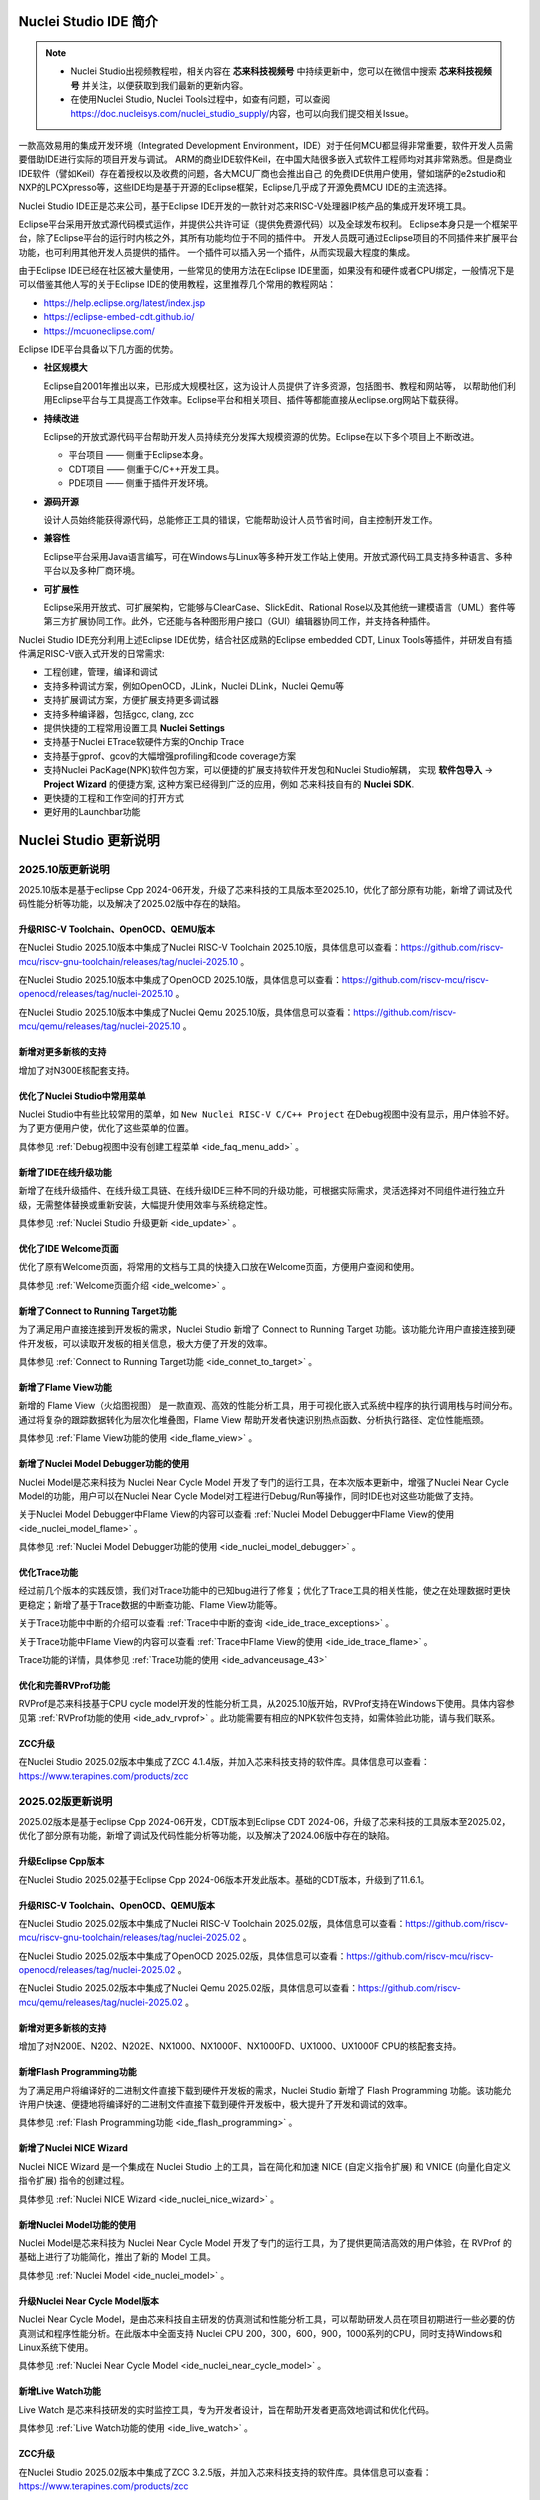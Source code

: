 .. _intro:

Nuclei Studio IDE 简介
=======================

.. note::

   - Nuclei Studio出视频教程啦，相关内容在 **芯来科技视频号** 中持续更新中，您可以在微信中搜索 **芯来科技视频号** 并关注，以便获取到我们最新的更新内容。
   - 在使用Nuclei Studio, Nuclei Tools过程中，如查有问题，可以查阅 `https://doc.nucleisys.com/nuclei_studio_supply/ <https://doc.nucleisys.com/nuclei_studio_supply/>`__\ 内容，也可以向我们提交相关Issue。

一款高效易用的集成开发环境（Integrated Development Environment，IDE）对于任何MCU都显得非常重要，软件开发人员需要借助IDE进行实际的项目开发与调试。
ARM的商业IDE软件Keil，在中国大陆很多嵌入式软件工程师均对其非常熟悉。但是商业IDE软件（譬如Keil）存在着授权以及收费的问题，各大MCU厂商也会推出自己
的免费IDE供用户使用，譬如瑞萨的e2studio和NXP的LPCXpresso等，这些IDE均是基于开源的Eclipse框架，Eclipse几乎成了开源免费MCU IDE的主流选择。

Nuclei Studio IDE正是芯来公司，基于Eclipse IDE开发的一款针对芯来RISC-V处理器IP核产品的集成开发环境工具。

Eclipse平台采用开放式源代码模式运作，并提供公共许可证（提供免费源代码）以及全球发布权利。
Eclipse本身只是一个框架平台，除了Eclipse平台的运行时内核之外，其所有功能均位于不同的插件中。
开发人员既可通过Eclipse项目的不同插件来扩展平台功能，也可利用其他开发人员提供的插件。
一个插件可以插入另一个插件，从而实现最大程度的集成。

由于Eclipse IDE已经在社区被大量使用，一些常见的使用方法在Eclipse
IDE里面，如果没有和硬件或者CPU绑定，一般情况下是可以借鉴其他人写的关于Eclipse
IDE的使用教程，这里推荐几个常用的教程网站：

-  https://help.eclipse.org/latest/index.jsp

-  https://eclipse-embed-cdt.github.io/

-  https://mcuoneclipse.com/

Eclipse IDE平台具备以下几方面的优势。

-  **社区规模大**

   Eclipse自2001年推出以来，已形成大规模社区，这为设计人员提供了许多资源，包括图书、教程和网站等，
   以帮助他们利用Eclipse平台与工具提高工作效率。Eclipse平台和相关项目、插件等都能直接从eclipse.org网站下载获得。

-  **持续改进**

   Eclipse的开放式源代码平台帮助开发人员持续充分发挥大规模资源的优势。Eclipse在以下多个项目上不断改进。

   -  平台项目 —— 侧重于Eclipse本身。

   -  CDT项目  —— 侧重于C/C++开发工具。

   -  PDE项目  —— 侧重于插件开发环境。

-  **源码开源**

   设计人员始终能获得源代码，总能修正工具的错误，它能帮助设计人员节省时间，自主控制开发工作。

-  **兼容性**

   Eclipse平台采用Java语言编写，可在Windows与Linux等多种开发工作站上使用。开放式源代码工具支持多种语言、多种平台以及多种厂商环境。

-  **可扩展性**

   Eclipse采用开放式、可扩展架构，它能够与ClearCase、SlickEdit、Rational Rose以及其他统一建模语言（UML）套件等第三方扩展协同工作。此外，它还能与各种图形用户接口（GUI）编辑器协同工作，并支持各种插件。


Nuclei Studio IDE充分利用上述Eclipse IDE优势，结合社区成熟的Eclipse embedded CDT, Linux Tools等插件，并研发自有插件满足RISC-V嵌入式开发的日常需求:

- 工程创建，管理，编译和调试

- 支持多种调试方案，例如OpenOCD，JLink，Nuclei DLink，Nuclei Qemu等

- 支持扩展调试方案，方便扩展支持更多调试器

- 支持多种编译器，包括gcc, clang, zcc

- 提供快捷的工程常用设置工具 **Nuclei Settings**

- 支持基于Nuclei ETrace软硬件方案的Onchip Trace

- 支持基于gprof、gcov的大幅增强profiling和code coverage方案

- 支持Nuclei PacKage(NPK)软件包方案，可以便捷的扩展支持软件开发包和Nuclei Studio解耦，
  实现 **软件包导入** -> **Project Wizard** 的便捷方案, 这种方案已经得到广泛的应用，例如
  芯来科技自有的 **Nuclei SDK**.

- 更快捷的工程和工作空间的打开方式

- 更好用的Launchbar功能


Nuclei Studio 更新说明
=======================

.. _ide_changelog_202510:

2025.10版更新说明
-----------------

2025.10版本是基于eclipse Cpp 2024-06开发，升级了芯来科技的工具版本至2025.10，优化了部分原有功能，新增了调试及代码性能分析等功能，以及解决了2025.02版中存在的缺陷。


升级RISC-V Toolchain、OpenOCD、QEMU版本
~~~~~~~~~~~~~~~~~~~~~~~~~~~~~~~~~~~~~~~

在Nuclei Studio 2025.10版本中集成了Nuclei RISC-V Toolchain 2025.10版，具体信息可以查看：https://github.com/riscv-mcu/riscv-gnu-toolchain/releases/tag/nuclei-2025.10 。

在Nuclei Studio 2025.10版本中集成了OpenOCD 2025.10版，具体信息可以查看：https://github.com/riscv-mcu/riscv-openocd/releases/tag/nuclei-2025.10 。

在Nuclei Studio 2025.10版本中集成了Nuclei Qemu 2025.10版，具体信息可以查看：https://github.com/riscv-mcu/qemu/releases/tag/nuclei-2025.10 。

新增对更多新核的支持
~~~~~~~~~~~~~~~~~~~~

增加了对N300E核配套支持。

优化了Nuclei Studio中常用菜单
~~~~~~~~~~~~~~~~~~~~~~~~~~~~~~~

Nuclei Studio中有些比较常用的菜单，如 ``New Nuclei RISC-V C/C++ Project`` 在Debug视图中没有显示，用户体验不好。为了更方便用户使，优化了这些菜单的位置。

具体参见 :ref:`Debug视图中没有创建工程菜单 <ide_faq_menu_add>` 。

新增了IDE在线升级功能
~~~~~~~~~~~~~~~~~~~~~

新增了在线升级插件、在线升级工具链、在线升级IDE三种不同的升级功能，可根据实际需求，灵活选择对不同组件进行独立升级，无需整体替换或重新安装，大幅提升使用效率与系统稳定性。

具体参见 :ref:`Nuclei Studio 升级更新 <ide_update>` 。

优化了IDE Welcome页面
~~~~~~~~~~~~~~~~~~~~~

优化了原有Welcome页面，将常用的文档与工具的快捷入口放在Welcome页面，方便用户查阅和使用。

具体参见 :ref:`Welcome页面介绍 <ide_welcome>` 。

新增了Connect to Running Target功能
~~~~~~~~~~~~~~~~~~~~~~~~~~~~~~~~~~~

为了满足用户直接连接到开发板的需求，Nuclei Studio 新增了 Connect to Running Target 功能。该功能允许用户直接连接到硬件开发板，可以读取开发板的相关信息，极大方便了开发的效率。

具体参见 :ref:`Connect to Running Target功能 <ide_connet_to_target>` 。

新增了Flame View功能
~~~~~~~~~~~~~~~~~~~~~

新增的 Flame View（火焰图视图） 是一款直观、高效的性能分析工具，用于可视化嵌入式系统中程序的执行调用栈与时间分布。通过将复杂的跟踪数据转化为层次化堆叠图，Flame View 帮助开发者快速识别热点函数、分析执行路径、定位性能瓶颈。

具体参见 :ref:`Flame View功能的使用 <ide_flame_view>` 。

新增了Nuclei Model Debugger功能的使用
~~~~~~~~~~~~~~~~~~~~~~~~~~~~~~~~~~~~~~

Nuclei Model是芯来科技为 Nuclei Near Cycle Model 开发了专门的运行工具，在本次版本更新中，增强了Nuclei Near Cycle Model的功能，用户可以在Nuclei Near Cycle Model对工程进行Debug/Run等操作，同时IDE也对这些功能做了支持。


关于Nuclei Model Debugger中Flame View的内容可以查看 :ref:`Nuclei Model Debugger中Flame View的使用 <ide_nuclei_model_flame>` 。

具体参见 :ref:`Nuclei Model Debugger功能的使用 <ide_nuclei_model_debugger>` 。

优化Trace功能
~~~~~~~~~~~~~~

经过前几个版本的实践反馈，我们对Trace功能中的已知bug进行了修复；优化了Trace工具的相关性能，使之在处理数据时更快更稳定；新增了基于Trace数据的中断查功能、Flame View功能等。

关于Trace功能中中断的介绍可以查看 :ref:`Trace中中断的查询 <ide_ide_trace_exceptions>` 。

关于Trace功能中Flame View的内容可以查看 :ref:`Trace中Flame View的使用 <ide_ide_trace_flame>` 。

Trace功能的详情，具体参见 :ref:`Trace功能的使用 <ide_advanceusage_43>` 

优化和完善RVProf功能
~~~~~~~~~~~~~~~~~~~~

RVProf是芯来科技基于CPU cycle model开发的性能分析工具，从2025.10版开始，RVProf支持在Windows下使用。具体内容参见第 :ref:`RVProf功能的使用 <ide_adv_rvprof>` 。此功能需要有相应的NPK软件包支持，如需体验此功能，请与我们联系。

ZCC升级
~~~~~~~~~

在Nuclei Studio 2025.02版本中集成了ZCC 4.1.4版，并加入芯来科技支持的软件库。具体信息可以查看：https://www.terapines.com/products/zcc


.. _ide_changelog_202502:

2025.02版更新说明
-----------------

2025.02版本是基于eclipse Cpp 2024-06开发，CDT版本到Eclipse CDT 2024-06，升级了芯来科技的工具版本至2025.02，优化了部分原有功能，新增了调试及代码性能分析等功能，以及解决了2024.06版中存在的缺陷。

升级Eclipse Cpp版本
~~~~~~~~~~~~~~~~~~~

在Nuclei Studio 2025.02基于Eclipse Cpp 2024-06版本开发此版本。基础的CDT版本，升级到了11.6.1。

升级RISC-V Toolchain、OpenOCD、QEMU版本
~~~~~~~~~~~~~~~~~~~~~~~~~~~~~~~~~~~~~~~

在Nuclei Studio 2025.02版本中集成了Nuclei RISC-V Toolchain 2025.02版，具体信息可以查看：https://github.com/riscv-mcu/riscv-gnu-toolchain/releases/tag/nuclei-2025.02 。

在Nuclei Studio 2025.02版本中集成了OpenOCD 2025.02版，具体信息可以查看：https://github.com/riscv-mcu/riscv-openocd/releases/tag/nuclei-2025.02 。

在Nuclei Studio 2025.02版本中集成了Nuclei Qemu 2025.02版，具体信息可以查看：https://github.com/riscv-mcu/qemu/releases/tag/nuclei-2025.02 。

新增对更多新核的支持
~~~~~~~~~~~~~~~~~~~~

增加了对N200E、N202、N202E、NX1000、NX1000F、NX1000FD、UX1000、UX1000F CPU的核配套支持。

新增Flash Programming功能
~~~~~~~~~~~~~~~~~~~~~~~~~~~

为了满足用户将编译好的二进制文件直接下载到硬件开发板的需求，Nuclei Studio 新增了 Flash Programming 功能。该功能允许用户快速、便捷地将编译好的二进制文件直接下载到硬件开发板中，极大提升了开发和调试的效率。

具体参见 :ref:`Flash Programming功能 <ide_flash_programming>` 。

新增了Nuclei NICE Wizard
~~~~~~~~~~~~~~~~~~~~~~~~~

Nuclei NICE Wizard 是一个集成在 Nuclei Studio 上的工具，旨在简化和加速 NICE (自定义指令扩展) 和 VNICE (向量化自定义指令扩展) 指令的创建过程。

具体参见 :ref:`Nuclei NICE Wizard <ide_nuclei_nice_wizard>` 。

新增Nuclei Model功能的使用
~~~~~~~~~~~~~~~~~~~~~~~~~~

Nuclei Model是芯来科技为 Nuclei Near Cycle Model 开发了专门的运行工具，为了提供更简洁高效的用户体验，在 RVProf 的基础上进行了功能简化，推出了新的 Model 工具。

具体参见 :ref:`Nuclei Model <ide_nuclei_model>` 。


升级Nuclei Near Cycle Model版本
~~~~~~~~~~~~~~~~~~~~~~~~~~~~~~~~~

Nuclei Near Cycle Model，是由芯来科技自主研发的仿真测试和性能分析工具，可以帮助研发人员在项目初期进行一些必要的仿真测试和程序性能分析。在此版本中全面支持 Nuclei CPU 200，300，600，900，1000系列的CPU，同时支持Windows和Linux系统下使用。

具体参见 :ref:`Nuclei Near Cycle Model <ide_nuclei_near_cycle_model>` 。

新增Live Watch功能
~~~~~~~~~~~~~~~~~~~~

Live Watch 是芯来科技研发的实时监控工具，专为开发者设计，旨在帮助开发者更高效地调试和优化代码。

具体参见 :ref:`Live Watch功能的使用 <ide_live_watch>` 。


ZCC升级
~~~~~~~~~

在Nuclei Studio 2025.02版本中集成了ZCC 3.2.5版，并加入芯来科技支持的软件库。具体信息可以查看：https://www.terapines.com/products/zcc

.. _ide_changelog_202406:

2024.06版更新说明
-----------------

本版本是一次比较重大的版本升级，2024.06版本升级了CDT版本到Eclipse CDT 2024-06，升级了芯来科技的工具版本至2024.06，优化了部分原有功能，新增了调试及代码性能分析等功能，以及解决了2024.02版中存在的缺陷。

升级Eclipse CDT版本
~~~~~~~~~~~~~~~~~~~

在Nuclei Studio 2024.06版本中基础的CDT版本，升级到了11.6.0，并基于Eclipse CDT 2024-06版本开发此版本。

升级RISC-V Toolchain、OpenOCD、QEMU版本
~~~~~~~~~~~~~~~~~~~~~~~~~~~~~~~~~~~~~~~

在Nuclei Studio 2024.06版本中集成了Nuclei RISC-V Toolchain 2024.06版，具体信息可以查看：https://github.com/riscv-mcu/riscv-gnu-toolchain/releases/tag/nuclei-2024.06 。

在Nuclei Studio 2024.06版本中集成了OpenOCD 2024.06版，具体信息可以查看：https://github.com/riscv-mcu/riscv-openocd/releases/tag/nuclei-2024.06 。

在Nuclei Studio 2024.06版本中集成了Nuclei Qemu 2024.06版，具体信息可以查看：https://github.com/riscv-mcu/qemu/releases/tag/nuclei-2024.06 。

新增对U600和UX1000的支持
~~~~~~~~~~~~~~~~~~~~~~~~

配合U600和UX1000核的发布，同步增加了对U600和UX1000核配套支持。

优化NPK软件包管理
~~~~~~~~~~~~~~~~~

优化Nuclei Package Management中对NPK包依赖的管理，使其更易使用；优化了部分NPK包安装的提示信息及日志，提高NPK包管理的使用体验。具体参见 :ref:`NPK软件包管理 <ide_npk_package_management>` 。

.. note::

   注意：本次版本升级，变更了NPK包管理的配置，在2024.02版及之前版本中安装的NPK包在2024.06版NucleiStudio无法识别，用户需重新下载安装NPK包。

增加和优化部分编译选项
~~~~~~~~~~~~~~~~~~~~~~

在Properties 和 Nuclei Settings页面内，在Optimization Level中新增 -Oz选项；在GNU RISC-V Cross C++ Linker的Libraries页新增对group libraries的支持, 参见 :ref:`工程编译链接C库找不到符号报错 <ide_faq_36>` 。

优化调式模式切换
~~~~~~~~~~~~~~~~

NucleiStudio支持多种调试模式，如OpenOCD、Jlink、Dlink、Custom等，同时还有Qemu等仿真器，为了方便用户在多工程多种模式之间切换，优化了调式模式的切换，具体内容参见 :ref:`调试模式管理 <ide_projectrun_1>` 。

优化和完善DLink Debug调试
~~~~~~~~~~~~~~~~~~~~~~~~~

Nuclei DLink是芯来科技基于RV Link，并在RV Link的基础上做了许多功能增加后，所研发的RISC-V调试器，使之更适应于Nuclei Studio的应用场景。具体内容可以查看 :ref:`使用DLink调试运行项目 <ide_projectrun_50>` 。

集成Terapines ZCC Lite编译器
~~~~~~~~~~~~~~~~~~~~~~~~~~~~

Terapines ZCC是兆松科技研发的高性能RISC-V编译器。Nuclei Studio 2024.06版中对Terapines ZCC进行支持，用户可以在Nuclei Studio中直接使用。具体参见 :ref:`Nuclei Studio中编译Hello World项目 <ide_projectbuild_13>` 。

新增LST View工具
~~~~~~~~~~~~~~~~~

LST View 是一个lst文件查看器，可以方便用户查看lst格式的文件，并实现\*.lst文件与源代码的联动，具体请参见 :ref:`LST View <ide_advanceusage_13>` 。

优化和完善Gprof功能
~~~~~~~~~~~~~~~~~~~

Gprof是一个强大的性能分析工具，可以帮助开发者理解C/C++程序的运行情况，通过Gprof可以获取到程序中各个函数的调用信息、调用次数、执行时间等，对优化程序、提升程序运行效率具有重要的意义。具体请参见 :ref:`Code Coverage和Profiling功能 <ide_advanceusage_17>` 。

优化和完善Gcov功能
~~~~~~~~~~~~~~~~~~

Gcov是一个测试C/C++代码覆盖率的工具，伴随GCC发布，配合GCC共同实现对C/C++文件的语句覆盖、功能函数覆盖和分支覆盖测试。具体请参见 :ref:`Code Coverage和Profiling功能 <ide_advanceusage_17>` 。

新增Call Graph功能
~~~~~~~~~~~~~~~~~~

Call Graph是分析函数调用关系图的工具，结合Gprof使用，便于开发者快速了解程序执行的过程及调用关系。具体请参见 :ref:`Code Coverage和Profiling功能 <ide_advanceusage_17>` 。

新增Nuclei Near Cycle Model支持
~~~~~~~~~~~~~~~~~~~~~~~~~~~~~~~

Nuclei Near Cycle Model，它是由芯来科技自主研发的仿真测试和性能分析工具，可以帮助研发人员在项目初期进行一些必要的仿真测试和程序性能分析，具体请参见 :ref:`使用Nuclei Near Cycle Model仿真性能分析 <ide_advanceusage_71>` 。

.. _ide_changelog_202402:

2024.02.dev版更新说明
---------------------

本版本是开发版本（您下载到的链接内容随时可能会变更），本版本解决了Nuclei Studio 2023.10版中存在的缺陷，并优化了部分原有功能如ETrace特性，新增了一些功能如对N100的支持、Dlink的支持等，更好为满足客户评估和更新使用。

升级Eclipse CDT版本
~~~~~~~~~~~~~~~~~~~

在Nuclei Studio 2024.02.dev版本中基础的Eclipse CDT版本，升级到了Eclipse CDT 2023.12版。

新增对N100的支持
~~~~~~~~~~~~~~~~

配合N100核的发布，同步增加了对N100的配套支持。

新增批量转换Gcc13工程工具
~~~~~~~~~~~~~~~~~~~~~~~~~

在2023.10版Nuclei Studio中，升级GCC 13后，当有大量工程需要转换时，单个转换效率低，为方便开发者，提供了一个批量转换GCC 13工具。具体内容参见 :ref:`批量将工程转换成支持gcc 13的工程 <ide_advanceusage_4>` 。

优化和完善Trace功能
~~~~~~~~~~~~~~~~~~~

Nuclei Studio中Trace功能升级，实现了在OpenOCD模式下对单核应用、SMP多核应用、AMP多核应用的支持，具体内容参见 :ref:`Trace功能的使用 <ide_advanceusage_43>` ；在Dlink模式下，仅对单核应用支持。Trace功能需要有对应CPU IP的支持，如需体验此功能，请与我们联系。

优化和完善RVProf功能
~~~~~~~~~~~~~~~~~~~~

RVProf是芯来科技基于CPU cycle model开发的性能分析工具，具体内容参见第 :ref:`RVProf功能的使用 <ide_adv_rvprof>` 。此功能需要有相应的NPK软件包支持，如需体验此功能，请与我们联系。

新增对DLlink Debug的支持
~~~~~~~~~~~~~~~~~~~~~~~~

Dlink是芯来自主研发的调试解决方案，在本次版本中得到支持。此功能需要有相应的Dlink调试器的支持，如需体验此功能，请与我们联系。

.. _ide_changelog_202310:

2023.10版更新说明
-----------------

本版本是一次比较重大的版本升级，集成了Nuclei 2023.10版本的Toolchain, QEMU, OpenOCD, 且Eclipse CDT版本进行了升级，GCC版本也做了重大迭代，升级到了GCC 13, NPK部分也做了大量的新功能的增加以支持GCC或者CLANG的工程创建，并且增加很多新的Configuration字段类型，方便在Project Wizard中更灵活的进行工程配置。

升级Eclipse CDT版本
~~~~~~~~~~~~~~~~~~~

在Nuclei Studio 2023.10版本中基础的Eclipse CDT版本，升级到了Eclipse CDT 2023.06版; Eclipse CDT 2023-06 版本是 Eclipse 基金会 2023 年第二个季度同步版本，有 64 个参与项目，于 2023 年 6 月 14 日发布。

参考地址：\ `Eclipse IDE for C/C++ Developers <https://www.eclipse.org/downloads/packages/release/2023-06/r/eclipse-ide-cc-developers>`__

升级后打开之前版本创建的workspace,会弹出不兼容的警告，使用时可能会有异常，建议更换新的workspace目录。

|image1|

升级build-tools版本
~~~~~~~~~~~~~~~~~~~

在Nuclei Studio 2023.10版将toolchain中的build-tools更新到4.4版本，并额外增加了bash.exe、cp.exe、mv.exe、tar.exe工具。

|IMG_256|


支持GCC 13和Clang 17
~~~~~~~~~~~~~~~~~~~~

在Nuclei Studio 2023.10版本中实现了对GCC 13的支持，相对于之前的gcc10版本GCC 13在对RISC-V指令扩展的支持更加完备，且在我们维护的版本中，支持完整的RVV Intrinsic API v0.12版本。同时Nuclei Studio 2023.10版本中也实现了对Clang 17的支持（参考地址：\ https://releases.llvm.org/17.0.1/docs/RISCVUsage.html\ ）。当然，如果有用户依然想使用GCC 10时行项目开发，我们也保留了相关的配置，但是工具链并没有集成到IDE中，用户需要自行下载并放置在gcc10目录中，参见里面的README.txt，并且我们也提供了老版本采用gcc10的Nuclei Studio创建的工程升级到gcc13工具链上，具体使用可以参考 :ref:`导入旧版本Nuclei Studio创建的工程 <ide_advanceusage_0>` 。Nuclei RISC-V Toolchain 2023.10更详细的说明，请参阅: https://github.com/riscv-mcu/riscv-gnu-toolchain/releases/tag/nuclei-2023.10

|image2|

|image3|

|image4|

.. _ide_intro_4:

RISC-V指令扩展使用变更
~~~~~~~~~~~~~~~~~~~~~~~

因gcc和clang的变更，在扩展的使用上，有了较大的变化。原来的bpkv扩展与新的规则对应关系如下，更详细的说明，请参阅\ https://doc.nucleisys.com/nuclei_sdk/develop/buildsystem.html#arch-ext


-  ``b`` -> ``_zba_zbb_zbc_zbs``

-  ``p`` -> rv64: ``_xxldsp``, rv32: ``_xxldspn3x`` for n300, ``_xxldspn1x`` for n900

-  ``k`` -> ``_zk_zks``

-  ``v`` -> rv32f/d : ``_zve32f``, rv64f: ``_zve64f``, rv64fd: ``v``

以N307FD + B + V + Nuclei DSP with N1 extension为例，创建一个使用扩展的应用，在创建工程的引导中，需要Nuclei ARCH Extensions中填入对的扩展字段，如需要使用bpv扩展，根据以上规则，需要填入 ``_zba_zbb_zbc_zbs_zve32f_xxldspn1x`` 。

|image5|

生成的工程中，可以看到在工程的 **Nuclei Settings** 。

|image7|

同样的查看工程的属性，在 ``C/C++ Build->Settings->Target Processor`` 中也是有关于RISC-V指令扩展的配置项。

|image6|

同时在QEMU的配置中也会有相对应的RISC-V指令扩展的配置项。

|image8|

NPK包的使用变更
~~~~~~~~~~~~~~~

为了支持GCC 13和Clang 17，Nuclei SDK包升级到了0.5.0版本，使用SDK包创建工程时，用户可以根据需要，选择创建一个GCC 13或者Clang 17的工程。因为版本变动较大，0.5.0之前的sdk可能有部分功能在Nuclei Studio 2023.10版中使用异常，所我们提供了工具帮助您快速进行工程迁移和升级， **请自行备份老版本的工程** ，具体可能参考 :ref:`导入旧版本Nuclei Studio创建的工程 <ide_advanceusage_0>` 。

|image9|

另外Nuclei Studio 2023.10中会对npk在线组件包做适配版本的校验（上传阶段需要填写测在什么版本的Nuclei Studio上测试使用），不同的组件包所适配的Nuclei Studio版本号会在Package Management页面展示，在下载安装的时候如果版本不匹配，会给与提示，但是导入离线包不会有任何提示，请自行甄别是否被所使用的Nuclei Studio IDE版本所支持，具体如下。

|image10|

升级OpenOCD
~~~~~~~~~~~

OpenOCD版本升级至2023.10版，增加了一些额外的调试特性，例如查看cpu信息，etrace实验性的支持。关于OpenOCD变更更详细的说明，请参阅：\ https://github.com/riscv-mcu/riscv-openocd/releases/tag/nuclei-2023.10

升级QEMU
~~~~~~~~

在Nuclei Studio 2023.10中集成Nuclei QEMU 2023.10版本，而Nuclei QEMU 2023.10基于QEMU 8.0进行二次开发（参考地址：https://wiki.qemu.org/ChangeLog/8.0）。本版本的QEMU和2022.10版本使用方面有比较大的变化，不再支持gd32vf103_rvstar这块开发板，转而只支持Nuclei EvalSoC, 可以配置Nuclei SDK/Nuclei Linux SDK无缝使用。且支持的machine由nuclei_n/nuclei_u 转而统一变为 nuclei_evalsoc。关于详细Nuclei QEMU更详细的说明，请参阅：https://github.com/riscv-mcu/qemu/releases/tag/nuclei-2023.10

|image11|

.. _my_internal_link_label:

新增了elf文件查看器
~~~~~~~~~~~~~~~~~~~

在Nuclei Studio 2023.10新增elf文件编辑器，方便用户查看编译后产生 ``.elf`` 、 ``.o`` 文件。

|image12|

|image13|

新增Code Coverage和Profiling功能
~~~~~~~~~~~~~~~~~~~~~~~~~~~~~~~~

在Nuclei Studio 2023.10新增了对Code Coverage和Profiling功能的支持，具体参考 :ref:`Code Coverage和Profiling功能 <ide_advanceusage_17>` 。

新增trace功能
~~~~~~~~~~~~~

在Nuclei Studio 2023.10 **实验性** 新增了trace功能，因使用此功能需要带有Nuclei Trace IP的CPU，如需体验此功能，请与我们联系。

Nuclei Settings功能优化
~~~~~~~~~~~~~~~~~~~~~~~~

为了应对更个性化的配置，我们修改了Nuclei Settings部分功能。

Nuclei Studio 2023.10去掉了原来的B/P/K/V的单选框，换成Other Extensions输入框，用户可以根据自己的需求自定义填写。而关于B/P/K/V的使用，可以参考 :ref:`RISC-V指令扩展使用变更 <ide_intro_4>` 。

|image14|

Nuclei Studio 2023.10去掉了原来的Select C Runtime Library单选框，在项目中如果需要使用，可能过项目配置传入的 ``--specs=`` 选项，或者Libraries选项,来实现。

|image15|

Nuclei Settings增强了其通用性，使它不仅仅能对Nuclei的工程进行快速修改，也新增以对通用riscv和arm创建的static和shared的library工程的支持。下面为shared对应示图。

|image16|

|image17|

新增指定工作空间快速打开
~~~~~~~~~~~~~~~~~~~~~~~~~

类似双击项目下的 ``*.nuproject`` 文件可快速打开Nuclei Studio并导入该项目，现在Nuclei Studio会在使用过的工作空间目录下创建 ``work.nuworkspace`` 文件，双击该文件可以直接打开Nuclei Studio，但该功能暂时只支持windows版本。这个功能需要解压IDE后，在windows上执行 ``install.bat`` 来设置文件关联。

|image18|

.. _ide_changelog_202212:

2022.12版更新说明
-----------------

Nuclei Studio自2021.09版后，将IDE与SDK完全分离，将采用全新的Nuclei Package(NPK)的包管理的方式进行模板工程的管理和使用，方便用户进行不同SDK的导入并且在IDE上创建示例工程并使用，针对Nuclei SDK和HBird SDK以及我们公司的SoC IP产品提供的SDK，均可以打包成Zip包的方式以通过Nuclei Package Management方式进行导入使用。

Nuclei Studio 下载与安装
=========================

Nuclei Studio IDE 下载
----------------------

为了方便用户快速上手使用，本文档推荐使用预先整理好的Nuclei Studio IDE软件压缩包。芯来公司已经将该软件压缩包上传至公司网站，具体地址为\ https://www.nucleisys.com/download.php\ 。

用户可以在芯来科技公司网站的“下载中心”，根据用户开发环境，下载对应Windows或Linux的Nuclei Studio压缩包（注意：芯来科技公司网站的下载中心，其内容会不断更新，用户请自行选择使用最新版本或继续使用当前版本）。

目前已在Win 10 64位系统，Ubuntu 18.04/20.04和 Redhat7.6 64位版本上验证测试，推荐使用以上版本的系统。

|image19|

Nuclei Studio IDE 安装
----------------------

当完成Nuclei Studio IDE压缩软件包下载，解压后包含若干文件，分别介绍如下。

-  Nuclei Studio软件包

   -  该软件包中包含了Nuclei Studio IDE的软件。注意：具体版本以及文件名可能会不断更新。

-  HBird_Driver.exe（2021.02版本起不再提供）

   -  **仅Windows版提供，** 此文件为芯来蜂鸟调试器的USB驱动安装文件。

   -  当在Windows环境下，使用该调试器时，需要安装此驱动使该USB设备能够被系统识别。

   -  由于2021.02版本中更新的openocd引入了免驱功能。

-  SerialDebugging_Tool（2021.02版本起不再提供）

   -  **仅Windows版提供** ，此文件为“串口调试助手”软件。此软件可以用于后续软件示例调试时通过串口打印信息。

|image20|


Nuclei Studio IDE 启动
----------------------

启动Nuclei Studio的要点如下（windows和linux均按照如下操作）：

直接双击Nuclei Studio IDE文件包中Nuclei Studio文件夹下面的可执行文件，即可启动Nuclei Studio。

|image21|

第一次启动Nuclei Studio后，将会弹出对话框要求设置Workspace目录路径，该目录将用于存放后续创建的项目工程文件。

|image22|

.. _ide_welcome:

设置好Workspace目录之后，单击“Launch”按钮，将会启动Nuclei Studio。

.. note::
   Nuclei Studio 2025.10 版本对 Welcome 页面内容进行了更新。

首次启动 Nuclei Studio 时，将显示 ``Welcome（欢迎）`` 页面。该页面提供了常用功能的快捷入口，包括项目创建、示例工程导入、软件包（NPK）管理等，同时集成了芯来科技提供的技术文档链接和教学视频教程，帮助开发者快速上手并掌握开发流程。

后续如需再次访问 ``Welcome（欢迎）`` 页面，可通过菜单栏选择 ``Help → Welcome`` 重新打开欢迎页面。

|image23|


.. |image1| image:: /asserts/nucleistudio/intro/image2.png
   :alt: workspace弹出不兼容的警告

.. |IMG_256| image:: /asserts/nucleistudio/intro/image3.png
   :alt: build-tools更新到4.4版

.. |image2| image:: /asserts/nucleistudio/intro/image4.png
   :alt: GCC和Clang的目录结构

.. |image3| image:: /asserts/nucleistudio/intro/image5.png
   :alt: 工程对GCC 13的支持

.. |image4| image:: /asserts/nucleistudio/intro/image6.png
   :alt: 项目对Clang 17的支持

.. |image5| image:: /asserts/nucleistudio/intro/image7.png
   :alt: 创建工程时使用RISC-V扩展

.. |image6| image:: /asserts/nucleistudio/intro/image8.png
   :alt: 项目中对RISC-V扩展的支持

.. |image7| image:: /asserts/nucleistudio/intro/image9.png
   :alt: Nuclei Settings中对RISC-V扩展的支持

.. |image8| image:: /asserts/nucleistudio/intro/image10.png
   :alt: QEMU中对RISC-V扩展的支持

.. |image9| image:: /asserts/nucleistudio/intro/image11.png
   :alt: 创建工程时选择合适的工具链

.. |image10| image:: /asserts/nucleistudio/intro/image12.png
   :alt: 组件包所适配的Nuclei Studio版本号

.. |image11| image:: /asserts/nucleistudio/intro/image13.png
   :alt: QEMU 8.0所在的目录

.. |image12| image:: /asserts/nucleistudio/intro/image14.png
   :alt: elf文件编辑器查看.elf文件

.. |image13| image:: /asserts/nucleistudio/intro/image15.png
   :alt: elf文件编辑器查看.o文件

.. |image14| image:: /asserts/nucleistudio/intro/image16.png
   :alt: Nuclei Settings页面修改

.. |image15| image:: /asserts/nucleistudio/intro/image17.png
   :alt: Select C Runtime Library在新版IDE中已不存在

.. |image16| image:: /asserts/nucleistudio/intro/image18.png
   :alt: Shared 项目Nuclei Settings(Arm)

.. |image17| image:: /asserts/nucleistudio/intro/image19.png
   :alt: Shared 项目Nuclei Settings(Riscv)

.. |image18| image:: /asserts/nucleistudio/intro/image20.png
   :alt: work.nuworkspace文件

.. |image19| image:: /asserts/nucleistudio/intro/image21.png
   :alt: Nuclei Studio IDE软件包的下载界面

.. |image20| image:: /asserts/nucleistudio/intro/image22.png
   :alt: Nuclei Studio IDE压缩包文件内容

.. |image21| image:: /asserts/nucleistudio/intro/image23.png
   :alt: 双击“Nuclei Studio.exe”启动Nuclei Studio

.. |image22| image:: /asserts/nucleistudio/intro/image24.png
   :alt: 公司Logo

.. |image23| image:: /asserts/nucleistudio/intro/image25.png
   :alt: 首次启动Nuclei Studio界面

